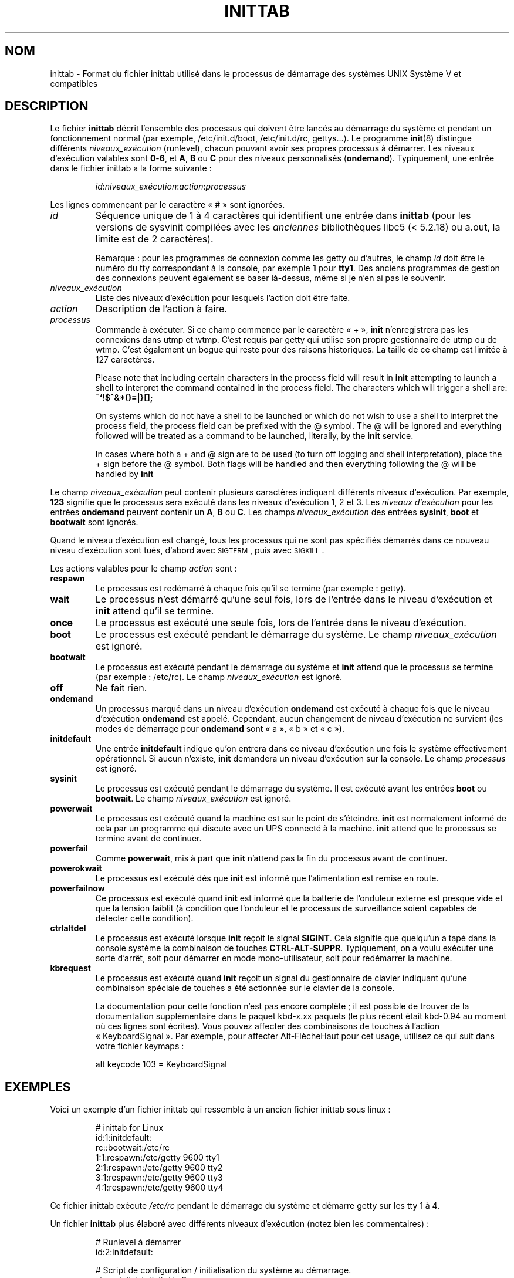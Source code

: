 '\" -*- coding: UTF-8 -*-
.\" Copyright (C) 1998-2001 Miquel van Smoorenburg.
.\"
.\" This program is free software; you can redistribute it and/or modify
.\" it under the terms of the GNU General Public License as published by
.\" the Free Software Foundation; either version 2 of the License, or
.\" (at your option) any later version.
.\"
.\" This program is distributed in the hope that it will be useful,
.\" but WITHOUT ANY WARRANTY; without even the implied warranty of
.\" MERCHANTABILITY or FITNESS FOR A PARTICULAR PURPOSE.  See the
.\" GNU General Public License for more details.
.\"
.\" You should have received a copy of the GNU General Public License
.\" along with this program; if not, write to the Free Software
.\" Foundation, Inc., 51 Franklin Street, Fifth Floor, Boston, MA 02110-1301 USA
.\"
.\"{{{}}}
.\"{{{  Title
.\"*******************************************************************
.\"
.\" This file was generated with po4a. Translate the source file.
.\"
.\"*******************************************************************
.TH INITTAB 5 "4 décembre 2001" "sysvinit " "Formats de fichier"
.\"}}}
.\"{{{  Name
.SH NOM
.\"}}}
.\"{{{  Description
inittab \- Format du fichier inittab utilisé dans le processus de démarrage
des systèmes UNIX Système\ V et compatibles
.SH DESCRIPTION
Le fichier \fBinittab\fP décrit l'ensemble des processus qui doivent être
lancés au démarrage du système et pendant un fonctionnement normal (par
exemple, /etc/init.d/boot, /etc/init.d/rc, gettys…). Le programme \fBinit\fP(8)
distingue différents \fIniveaux_exécution\fP (runlevel), chacun pouvant avoir
ses propres processus à démarrer. Les niveaux d'exécution valables sont
\fB0\fP\-\fB6\fP, et \fBA\fP, \fBB\fP ou \fBC\fP pour des niveaux personnalisés
(\fBondemand\fP). Typiquement, une entrée dans le fichier inittab a la forme
suivante\ :
.RS
.sp
\fIid\fP:\fIniveaux_exécution\fP:\fIaction\fP:\fIprocessus\fP
.sp
.RE
.\"{{{  id
Les lignes commençant par le caractère «\ #\ » sont ignorées.
.IP \fIid\fP
Séquence unique de 1 à 4 caractères qui identifient une entrée dans
\fBinittab\fP (pour les versions de sysvinit compilées avec les \fIanciennes\fP
bibliothèques libc5 (< 5.2.18) ou a.out, la limite est de 2 caractères).
.sp
.\"}}}
.\"{{{  runlevels
Remarque\ : pour les programmes de connexion comme les getty ou d'autres, le
champ \fIid\fP doit être le numéro du tty correspondant à la console, par
exemple \fB1\fP pour \fBtty1\fP. Des anciens programmes de gestion des connexions
peuvent également se baser là\-dessus, même si je n'en ai pas le souvenir.
.IP \fIniveaux_exécution\fP
.\"}}}
.\"{{{  action
Liste des niveaux d'exécution pour lesquels l'action doit être faite.
.IP \fIaction\fP
.\"}}}
.\"{{{  process
Description de l'action à faire.
.IP \fIprocessus\fP
Commande à exécuter. Si ce champ commence par le caractère «\ +\ », \fBinit\fP
n'enregistrera pas les connexions dans utmp et wtmp. C'est requis par getty
qui utilise son propre gestionnaire de utmp ou de wtmp. C'est également un
bogue qui reste pour des raisons historiques. La taille de ce champ est
limitée à 127\ caractères.

.\"'<>?
Please note that including certain characters in the process field will
result in \fBinit\fP attempting to launch a shell to interpret the command
contained in the process field.  The characters which will trigger a shell
are: \fB~`!$^&*()=|\{}[];\fP

On systems which do not have a shell to be launched or which do not wish to
use a shell to interpret the process field, the process field can be
prefixed with the @ symbol. The @ will be ignored and everything followed
will be treated as a command to be launched, literally, by the \fBinit\fP
service.

In cases where both a + and @ sign are to be used (to turn off logging and
shell interpretation), place the + sign before the @ symbol. Both flags will
be handled and then everything following the @ will be handled by \fBinit\fP

.\"}}}
.PP
Le champ \fIniveaux_exécution\fP peut contenir plusieurs caractères indiquant
différents niveaux d'exécution. Par exemple, \fB123\fP signifie que le
processus sera exécuté dans les niveaux d'exécution 1, 2 et 3. Les \fIniveaux
d'exécution\fP pour les entrées \fBondemand\fP peuvent contenir un \fBA\fP, \fBB\fP ou
\fBC\fP. Les champs \fIniveaux_exécution\fP des entrées \fBsysinit\fP, \fBboot\fP et
\fBbootwait\fP sont ignorés.
.PP
Quand le niveau d'exécution est changé, tous les processus qui ne sont pas
spécifiés démarrés dans ce nouveau niveau d'exécution sont tués, d'abord
avec \s-2SIGTERM\s0, puis avec \s-2SIGKILL\s0.
.PP
.\"{{{  respawn
Les actions valables pour le champ \fIaction\fP sont\ :
.IP \fBrespawn\fP
.\"}}}
.\"{{{  wait
Le processus est redémarré à chaque fois qu'il se termine (par exemple\ :
getty).
.IP \fBwait\fP
.\"}}}
.\"{{{  once
Le processus n'est démarré qu'une seul fois, lors de l'entrée dans le niveau
d'exécution et \fBinit\fP attend qu'il se termine.
.IP \fBonce\fP
.\"}}}
.\"{{{  boot
Le processus est exécuté une seule fois, lors de l'entrée dans le niveau
d'exécution.
.IP \fBboot\fP
.\"}}}
.\"{{{  bootwait
Le processus est exécuté pendant le démarrage du système. Le champ
\fIniveaux_exécution\fP est ignoré.
.IP \fBbootwait\fP
.\"}}}
.\"{{{  off
Le processus est exécuté pendant le démarrage du système et \fBinit\fP attend
que le processus se termine (par exemple\ : /etc/rc). Le champ
\fIniveaux_exécution\fP est ignoré.
.IP \fBoff\fP
.\"}}}
.\"{{{  ondemand
Ne fait rien.
.IP \fBondemand\fP
.\"}}}
.\"{{{  initdefault
Un processus marqué dans un niveau d'exécution \fBondemand\fP est exécuté à
chaque fois que le niveau d'exécution \fBondemand\fP est appelé. Cependant,
aucun changement de niveau d'exécution ne survient (les modes de démarrage
pour \fBondemand\fP sont «\ a\ », «\ b\ » et «\ c\ »).
.IP \fBinitdefault\fP
.\"}}}
.\"{{{  sysinit
Une entrée \fBinitdefault\fP indique qu'on entrera dans ce niveau d'exécution
une fois le système effectivement opérationnel. Si aucun n'existe, \fBinit\fP
demandera un niveau d'exécution sur la console. Le champ \fIprocessus\fP est
ignoré.
.IP \fBsysinit\fP
.\"}}}
.\"{{{  powerwait
Le processus est exécuté pendant le démarrage du système. Il est exécuté
avant les entrées \fBboot\fP ou \fBbootwait\fP. Le champ \fIniveaux_exécution\fP est
ignoré.
.IP \fBpowerwait\fP
.\"}}}
.\"{{{  powerfail
Le processus est exécuté quand la machine est sur le point de
s'éteindre. \fBinit\fP est normalement informé de cela par un programme qui
discute avec un UPS connecté à la machine. \fBinit\fP attend que le processus
se termine avant de continuer.
.IP \fBpowerfail\fP
.\"}}}
.\"{{{  powerokwait
Comme \fBpowerwait\fP, mis à part que \fBinit\fP n'attend pas la fin du processus
avant de continuer.
.IP \fBpowerokwait\fP
.\"}}}
.\"{{{  powerfailnow
Le processus est exécuté dès que \fBinit\fP est informé que l'alimentation est
remise en route.
.IP \fBpowerfailnow\fP
.\"}}}
.\"{{{  ctrlaltdel
Ce processus est exécuté quand \fBinit\fP est informé que la batterie de
l'onduleur externe est presque vide et que la tension faiblit (à condition
que l'onduleur et le processus de surveillance soient capables de détecter
cette condition).
.IP \fBctrlaltdel\fP
.\"}}}
.\"{{{  kbrequest
Le processus est exécuté lorsque \fBinit\fP reçoit le signal \fBSIGINT\fP. Cela
signifie que quelqu'un a tapé dans la console système la combinaison de
touches \fBCTRL\-ALT\-SUPPR\fP. Typiquement, on a voulu exécuter une sorte
d'arrêt, soit pour démarrer en mode mono\-utilisateur, soit pour redémarrer
la machine.
.IP \fBkbrequest\fP
Le processus est exécuté quand \fBinit\fP reçoit un signal du gestionnaire de
clavier indiquant qu'une combinaison spéciale de touches a été actionnée sur
le clavier de la console.
.sp
La documentation pour cette fonction n'est pas encore complète\ ; il est
possible de trouver de la documentation supplémentaire dans le paquet
kbd\-x.xx paquets (le plus récent était kbd\-0.94 au moment où ces lignes sont
écrites). Vous pouvez affecter des combinaisons de touches à l'action
«\ KeyboardSignal\ ». Par exemple, pour affecter Alt\-FlècheHaut pour cet
usage, utilisez ce qui suit dans votre fichier keymaps\ :
.RS
.sp
alt keycode 103 = KeyboardSignal
.sp
.RE
.\"}}}
.\"}}}
.\"{{{  Examples
.SH EXEMPLES
Voici un exemple d'un fichier inittab qui ressemble à un ancien fichier
inittab sous linux\ :
.RS
.sp
.nf
.ne 7
# inittab for Linux
id:1:initdefault:
rc::bootwait:/etc/rc
1:1:respawn:/etc/getty 9600 tty1
2:1:respawn:/etc/getty 9600 tty2
3:1:respawn:/etc/getty 9600 tty3
4:1:respawn:/etc/getty 9600 tty4
.fi
.sp
.RE
Ce fichier inittab exécute \fI/etc/rc\fP pendant le démarrage du système et
démarre getty sur les tty 1 à 4.
.PP
Un fichier \fBinittab\fP plus élaboré avec différents niveaux d'exécution
(notez bien les commentaires)\ :
.RS
.sp
.nf
.ne 19
# Runlevel à démarrer
id:2:initdefault:

# Script de configuration / initialisation du système au démarrage.
si::sysinit:/etc/init.d/rcS

# Que faire dans le mode mono\-utilisateur.
~:S:wait:/sbin/sulogin

# /etc/init.d exécute les scripts S et K pour les changements
# de niveau d'exécution.
#
# Le niveau 0 est pour l'arrêt.
# Le niveau 1 est pour le mode mono\-utilisateur.
# Les niveaux 2 à 5 correspondent aux niveaux multi\-utilisateurs.
# Le niveau 6 correspond au redémarrage.

l0:0:wait:/etc/init.d/rc 0
l1:1:wait:/etc/init.d/rc 1
l2:2:wait:/etc/init.d/rc 2
l3:3:wait:/etc/init.d/rc 3
l4:4:wait:/etc/init.d/rc 4
l5:5:wait:/etc/init.d/rc 5
l6:6:wait:/etc/init.d/rc 6

# Que faire du «\ salut à 3 doigts\ ».
ca::ctrlaltdel:/sbin/shutdown \-t1 \-h now

# niveau d'exécution 2,3\ : getty sur les consoles virtuelles
# niveau d'exécution   3\ : getty sur le terminal (ttyS0) et
#                          sur le port modem.
1:23:respawn:/sbin/getty tty1 VC linux
2:23:respawn:/sbin/getty tty2 VC linux
3:23:respawn:/sbin/getty tty3 VC linux
4:23:respawn:/sbin/getty tty4 VC linux
S0:3:respawn:/sbin/getty \-L 9600 ttyS0 vt320
S1:3:respawn:/sbin/mgetty \-x0 \-D ttyS1

.fi
.sp
.RE
.\"}}}
.\"{{{  Files
.SH FICHIERS
.\"}}}
.\"{{{  Author
/etc/inittab
.SH AUTEUR
.\"}}}
.\"{{{  See also
\fBinit\fP was written by
.MT miquels@\:cistron\:.nl
Miquel van Smoorenburg
.ME .
This manual page was written by
.MT lederer@\:francium\:.informatik\:.uni\-bonn\:.de
Sebastian Lederer
.ME
and modified by
.MT u31b3hs@\:pool\:.informatik\:.rwth\-aachen\:.de
Michael Haardt
.ME .
.SH "VOIR AUSSI"
\fBinit\fP(8), \fBtelinit\fP(8)
.\"}}}
